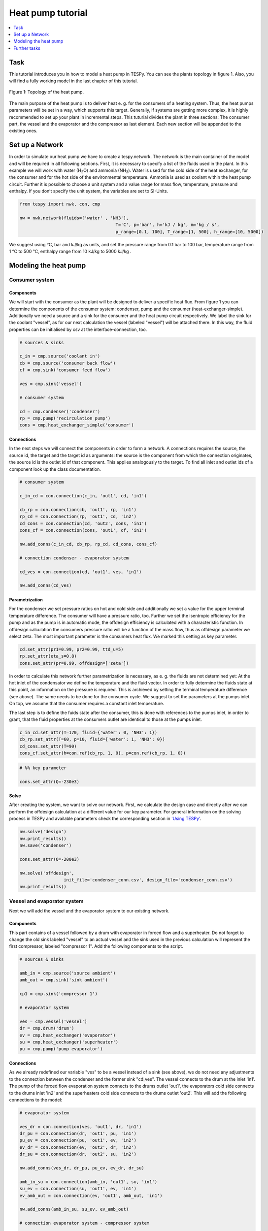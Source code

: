 ~~~~~~~~~~~~~~~~~~
Heat pump tutorial
~~~~~~~~~~~~~~~~~~

.. contents::
    :depth: 1
    :local:
    :backlinks: top
	
Task
====

This tutorial introduces you in how to model a heat pump in TESPy. You can see the plants topology in figure 1. Also, you will find a fully working model in the last chapter of this tutorial.

.. figure:: api/_images/tutorial_heat_pump.svg
    :align: center
	
    Figure 1: Topology of the heat pump.
	
The main purpose of the heat pump is to deliver heat e. g. for the consumers of a heating system. Thus, the heat pumps parameters will be set in a way, which supports this target.
Generally, if systems are getting more complex, it is highly recommended to set up your plant in incremental steps. This tuturial divides the plant in three sections: The consumer part, the vessel and the evaporator and the compressor as last element. Each new section will be appended to the existing ones.


Set up a Network
================

In order to simulate our heat pump we have to create a tespy.network. The network is the main container of the model and will be required in all following sections.
First, it is necessary to specify a list of the fluids used in the plant. In this example we will work with water (H\ :sub:`2`\O) and ammonia (NH\ :sub:`3`\). Water is used for the cold side of the heat exchanger, for the consumer and for the hot side of the environmental temperature. Ammonia is used as coolant within the heat pump circuit.
Further it is possible to choose a unit system and a value range for mass flow, temperature, pressure and enthalpy. If you don’t specify the unit system, the variables are set to SI-Units.

.. code-block:: python

    from tespy import nwk, con, cmp

    nw = nwk.network(fluids=['water' , 'NH3'],
					 T='C', p='bar', h='kJ / kg', m='kg / s',
					 p_range=[0.1, 100], T_range=[1, 500], h_range=[10, 5000])
	
We suggest using °C, bar and kJ/kg as units, and set the pressure range from 0.1 bar to 100 bar, temperature range from 1 °C to 500 °C, enthalpy range from 10 kJ/kg to 5000 kJ/kg .
	
Modeling the heat pump
======================

Consumer system
---------------

Components
^^^^^^^^^^

We will start with the consumer as the plant will be designed to deliver a specific heat flux. From figure 1 you can determine the components of the consumer system: condenser, pump and the consumer (heat-exchanger-simple). Additionally we need a source and a sink for the consumer and the heat pump circuit respectively. We label the sink for the coolant "vessel", as for our next calculation the vessel (labeled "vessel") will be attached there. In this way, the fluid properties can be initialised by csv at the interface-connection, too.

.. code-block:: python
	
	# sources & sinks

	c_in = cmp.source('coolant in')
	cb = cmp.source('consumer back flow')
	cf = cmp.sink('consumer feed flow')

	ves = cmp.sink('vessel')

	# consumer system

	cd = cmp.condenser('condenser')
	rp = cmp.pump('recirculation pump')
	cons = cmp.heat_exchanger_simple('consumer')
	
Connections
^^^^^^^^^^^

In the next steps we will connect the components in order to form a network. A connections requires the source, the source id, the target and the target id as arguments: the source is the component from which the connection originates, the source id is the outlet id of that component. This applies analogously to the target. To find all inlet and outlet ids of a component look up the class documentation.

.. code-block:: python

	# consumer system

	c_in_cd = con.connection(c_in, 'out1', cd, 'in1')

	cb_rp = con.connection(cb, 'out1', rp, 'in1')
	rp_cd = con.connection(rp, 'out1', cd, 'in2')
	cd_cons = con.connection(cd, 'out2', cons, 'in1')
	cons_cf = con.connection(cons, 'out1', cf, 'in1')

	nw.add_conns(c_in_cd, cb_rp, rp_cd, cd_cons, cons_cf)

	# connection condenser - evaporator system

	cd_ves = con.connection(cd, 'out1', ves, 'in1')

	nw.add_conns(cd_ves)


Parametrization
^^^^^^^^^^^^^^^

For the condenser we set pressure ratios on hot and cold side and additionally we set a value for the upper terminal temperature difference. The consumer will have a pressure ratio, too. Further we set the isentropic efficiency for the pump and as the pump is in automatic mode, the offdesign efficiency is calculated with a characteristic function. In offdesign calculation the consumers pressure ratio will be a function of the mass flow, thus as offdesign parameter we select zeta. The most important parameter is the consumers heat flux. We marked this setting as key parameter.

.. code-block:: python

	cd.set_attr(pr1=0.99, pr2=0.99, ttd_u=5)
	rp.set_attr(eta_s=0.8)
	cons.set_attr(pr=0.99, offdesign=['zeta'])

In order to calculate this network further parametrization is necessary, as e. g. the fluids are not determined yet: At the hot inlet of the condensator we define the temperature and the fluid vector. In order to fully determine the fluids state at this point, an information on the pressure is required. This is archieved by setting the terminal temperature difference (see above). The same needs to be done for the consumer cycle. We suggest to set the parameters at the pumps inlet. On top, we assume that the consumer requires a constant inlet temperature.

The last step is to define the fuids state after the consumer, this is done with references to the pumps inlet, in order to grant, that the fluid properties at the consumers outlet are identical to those at the pumps inlet.

.. code-block:: python

	c_in_cd.set_attr(T=170, fluid={'water': 0, 'NH3': 1})
	cb_rp.set_attr(T=60, p=10, fluid={'water': 1, 'NH3': 0})
	cd_cons.set_attr(T=90)
	cons_cf.set_attr(h=con.ref(cb_rp, 1, 0), p=con.ref(cb_rp, 1, 0))

.. code-block:: python
	
	# %% key parameter
	
	cons.set_attr(Q=-230e3)	

Solve
^^^^^

After creating the system, we want to solve our network. First, we calculate the design case and directly after we can perform the offdesign calculation at a different value for our key parameter. For general information on the solving process in TESPy and available parameters check the corresponding section in `'Using TESPy' <http://tespy.readthedocs.io/en/dev/using_tespy.html#handling>`_.

.. code-block:: python

	nw.solve('design')
	nw.print_results()
	nw.save('condenser')

	cons.set_attr(Q=-200e3)

	nw.solve('offdesign',
			 init_file='condenser_conn.csv', design_file='condenser_conn.csv')
	nw.print_results()


Vessel and evaporator system
----------------------------

Next we will add the vessel and the evaporator system to our existing network.

Components
^^^^^^^^^^

This part contains of a vessel followed by a drum with evaporator in forced flow and a superheater. Do not forget to change the old sink labeled "vessel" to an actual vessel and the sink used in the previous calculation will represent the first compressor, labeled "compressor 1". Add the following components to the script.

.. code-block:: python

	# sources & sinks
	
	amb_in = cmp.source('source ambient')
	amb_out = cmp.sink('sink ambient')

	cp1 = cmp.sink('compressor 1')

	# evaporator system

	ves = cmp.vessel('vessel')
	dr = cmp.drum('drum')
	ev = cmp.heat_exchanger('evaporator')
	su = cmp.heat_exchanger('superheater')
	pu = cmp.pump('pump evaporator')

Connections
^^^^^^^^^^^

As we already redefined our variable "ves" to be a vessel instead of a sink (see above), we do not need any adjustments to the connection between the condenser and the former sink "cd_ves". The vessel connects to the drum at the inlet 'in1'. The pump of the forced flow evaporation system connects to the drums outlet 'out1', the evaporators cold side connects to the drums inlet 'in2' and the superheaters cold side connects to the drums outlet 'out2'. This will add the following connections to the model:

.. code-block:: python

	# evaporator system

	ves_dr = con.connection(ves, 'out1', dr, 'in1')
	dr_pu = con.connection(dr, 'out1', pu, 'in1')
	pu_ev = con.connection(pu, 'out1', ev, 'in2')
	ev_dr = con.connection(ev, 'out2', dr, 'in2')
	dr_su = con.connection(dr, 'out2', su, 'in2')

	nw.add_conns(ves_dr, dr_pu, pu_ev, ev_dr, dr_su)

	amb_in_su = con.connection(amb_in, 'out1', su, 'in1')
	su_ev = con.connection(su, 'out1', ev, 'in1')
	ev_amb_out = con.connection(ev, 'out1', amb_out, 'in1')

	nw.add_conns(amb_in_su, su_ev, ev_amb_out)

	# connection evaporator system - compressor system

	su_cp1 = con.connection(su, 'out2', cp1, 'in1')

Parametrization
^^^^^^^^^^^^^^^

Previous parametrization stays untouched. For the vessel we set the calculation mode to "manual" for the offdesign, otherwise the zeta-value would be fixed for offdesign calculation and flexible pressure adjustments would not be possible on the evaporator side. Regarding the evaporator, we specify pressure ratios on hot and cold side as well as the lower terminal temperature difference.  We use the hot side pressure ratio and the lower terminal temperature difference as design parameteres and choose zeta as well as the area independet heat transition coefficient as its offdesign parameters. The superheater will also use the pressure ratios on hot and cold side. Further we set a value for the upper terminal temperature difference. For the pump we set the isentropic efficiency.    

.. code-block:: python

	# evaporator system

	ves.set_attr(mode='man')
	ev.set_attr(pr1=0.99, pr2=0.99, ttd_l=5,
				design=['pr1', 'ttd_l'], offdesign=['zeta1', 'kA'])
	su.set_attr(pr1=0.99, pr2=0.99, ttd_u=2)
	pu.set_attr(eta_s=0.8)
	
Next step is the connetion parametrization: The pressure in the drum and the enthalpy of the wet steam reentering the drum need to be determined. For the enthalpy we can specify a reference of the circulating mass flow to the main cycle mass flow. The pressure is archieved through the given lower terminal temperature difference of the evaporator and its hot side outlet temperature. As we have specified a terminal temperature difference at the evaporators cold side inlet (:code:`ttd_l`), it might be necessary to state a starting value for the pressure, as we are near to the two-phase region. On the hot side inlet of the superheater we definde the temperature, pressure and the fluid. Since the pressure between superheater and first compressor will be a result of the pressure losses in the superheater and we set the terminal temperature difference there, bad starting values will lead to a linear dependency, as a temperature and a pressure are set while the fluids state could be within the two phase region. Thus, we set starting values for pressure and for enthalpy at this connection, to make sure the starting point is outside of the two phase region. At last we have to fully determine the state of the incoming fluid at the superheaters hot side. 


.. code-block:: python

	# evaporator system cold side

	pu_ev.set_attr(m=con.ref(ves_dr, 4, 0), p0=5)
	su_cp1.set_attr(p0=5, h0=1700)

	# evaporator system hot side

	amb_in_su.set_attr(T=12, p=1, fluid={'water': 1, 'NH3': 0})
	ev_amb_out.set_attr(T=9)
	
Solve
^^^^^

Again, you should calculate your network after you added these parts. As we have already calculated one part of our network, this time we can use the :code:`init_file` for the design calculation and load the results from the previous network. This step is not required, but in larger, more complex networks, it might help, to archieve better convergence. For the offdesign calculation see part 3.1.4.

	
Compressor system
-----------------

To complete the heat pump, we will add the compressor system to our existing network.

Components
^^^^^^^^^^

This part contains two compressors with an intercooler between the compressors. The cold side of the intercooler requires a source and a sink. Again, remember redefining the former sink "cp1" to a compressor and add a sink for the outlet of the coolant after the compressor system.

.. code-block:: python

	# sources & sinks
	
	ic_in = cmp.source('source intercool')
	ic_out = cmp.sink('sink intercool')

	c_out = cmp.sink('coolant out')

	# compressor-system

	cp1 = cmp.compressor('compressor 1')
	cp2 = cmp.compressor('compressor 2')
	he = cmp.heat_exchanger('heat_exchanger')

Connections
^^^^^^^^^^^

As done before, add the new connections to the script. After the second compressor we need to install a sink, because closing a circuit will always lead to linear dependency. Just make sure, the fluid properties at the sink after the compressor are identical to the fluid properties at the source connected to the condenser. Another way of doing this, is adding a merge and a splitter at some point of your network. Nevertheless, you will require a sink and a source.

.. code-block:: python

	# compressor-system

	cp1_he = con.connection(cp1, 'out1', he, 'in1')
	he_cp2 = con.connection(he, 'out1', cp2, 'in1')
	cp2_c_out = con.connection(cp2, 'out1', c_out, 'in1')

	ic_in_he = con.connection(ic_in, 'out1', he, 'in2')
	he_ic_out = con.connection(he, 'out2', ic_out, 'in1')

	nw.add_conns(cp1_he, he_cp2, ic_in_he, he_ic_out, cp2_c_out)

Parametrization
^^^^^^^^^^^^^^^

For the two compressor we defined an isentropic efficency and for the offdesign calculation the "manual" mode, as we do not want to use the characteristic maps in this tutorial. The first compressor has a fixed pressure ratio, the seconds compressor pressure ratio will result from the required pressure at the condenser. The heat exchanger comes with a pressure ratios on both sides. The parametrization of all other components remains identical.

.. code-block:: python

	cp1.set_attr(eta_s=0.8, mode='man')
	cp2.set_attr(eta_s=0.8, pr=5, mode='man')
	he.set_attr(pr1=0.99, pr2=0.98)

	
Regarding the connections, on the hot side after the intercooler we define the temperature. For the cold side of the heat exchanger we set the temperature, the pressure and the fluid on the inlet flow. At the outlet we specify the temperature for the design case. In offdesign this temperature will result from a given heat transfer coefficient. Last, make sure the fluid properties after the compressor outlet are identical to those at the condenser inlet using the references.

The last step leads to a necessary redefinition of the parametrization of the existing model: As the enthalpy at the outlet of the second compressor is a result of the given pressure ratio and the isentropic efficiency, it is not allowed to set the temperature at the condensers hot inlet anymore. This is due to forcing the fluid properties at the compressors outlet and the condensers hot side inlet to be identical with the references.

.. code-block:: python

	# condenser system
	
	c_in_cd.set_attr(fluid={'water': 0, 'NH3': 1})

	# compressor-system

	he_cp2.set_attr(T=40, p0=10)
	ic_in_he.set_attr(p=1, T=20, fluid={'water': 1, 'NH3': 0})
	he_ic_out.set_attr(T=30, design=['T'])
	cp2_c_out.set_attr(p=con.ref(c_in_cd, 1, 0), h=con.ref(c_in_cd, 1, 0))


Solve
^^^^^

Here again, using the saved results from previous calculations is always favourable, but with the manually adjusted starting values, the calculation should still converge. Also see section 3.2.4. If you want to use the previous part to initialise start the solver with

.. code-block:: python

	nw.solve('design', init_file='condenser_eva_conn.csv')


Further tasks
=============

After successfully modeling the heat pump in design and offdesign cases, you can now start using your model for further calculations. E. g., if you have a time series of required heat flux of your consumer, you can loop over the series and perform offdesign calculation adjusting the heat flux every time. Of course, this is possible with every offdesign parameter. We provide the scripts after each of the three steps of the tutorial: :download:`Step 1 <../examples/tutorial/step_1.py>`, :download:`Step 2 <../examples/tutorial/step_2.py>`, :download:`Step 3 <../examples/tutorial/step_3.py>`.

Have fun working with TESPy!
